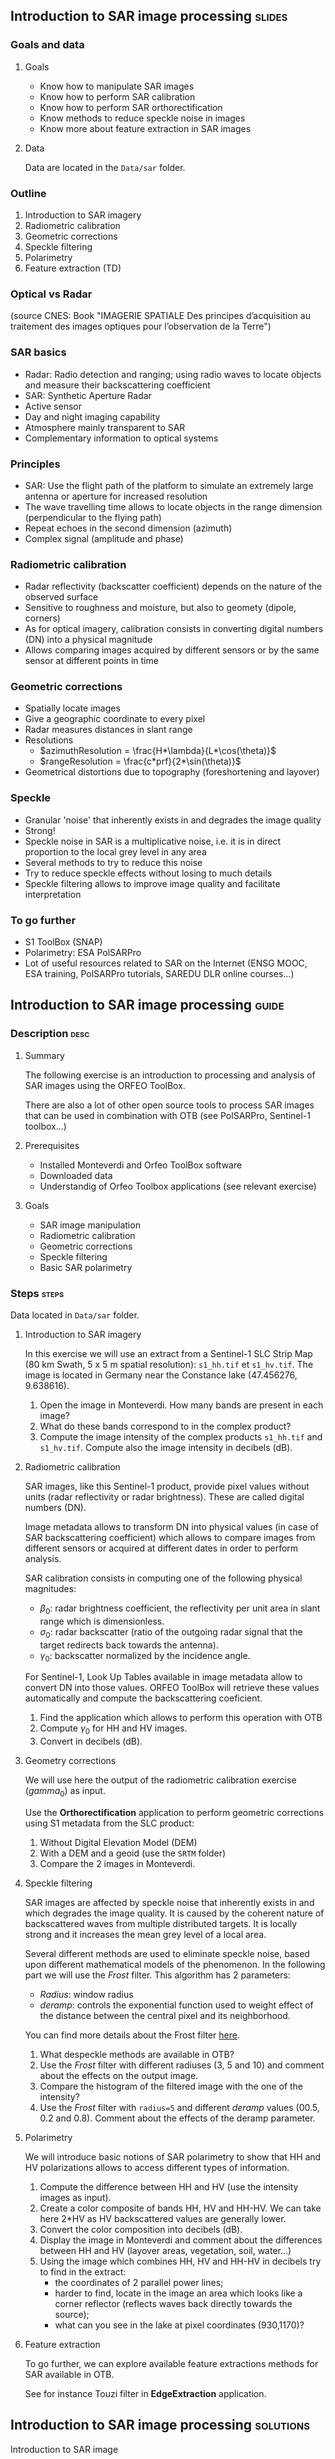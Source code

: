 ** Introduction to SAR image processing :slides:
*** Goals and data
**** Goals

     - Know how to manipulate SAR images
     - Know how to perform SAR calibration
     - Know how to perform SAR orthorectification
     - Know methods to reduce speckle noise in images
     - Know more about feature extraction in SAR images

**** Data

     Data are located in the ~Data/sar~ folder.

*** Outline
    1. Introduction to SAR imagery
    2. Radiometric calibration
    3. Geometric corrections
    4. Speckle filtering
    5. Polarimetry
    6. Feature extraction (TD)
*** Optical vs Radar
    #+ATTR_LATEX: :float t :width 0.7\textwidth
    [[file:Images/actif_passif_cours_cnes.png]]
    (source CNES: Book "IMAGERIE SPATIALE Des principes d’acquisition au traitement
    des images optiques pour l’observation de la Terre")
*** SAR basics
    - Radar: Radio detection and ranging; using radio waves to locate objects and measure their backscattering coefficient
    - SAR: Synthetic Aperture Radar
    - Active sensor
    - Day and night imaging capability
    - Atmosphere mainly transparent to SAR
    - Complementary information to optical systems
*** Principles
    - SAR: Use the flight path of the platform to simulate an extremely large antenna or aperture for increased resolution
    - The wave travelling time allows to locate objects in the range dimension (perpendicular to the flying path)
    - Repeat echoes in the second dimension (azimuth)
    - Complex signal (amplitude and phase)
*** Radiometric calibration
- Radar reflectivity (backscatter coefficient) depends on the nature of the observed surface
- Sensitive to roughness and moisture, but also to geomety (dipole, corners)
- As for optical imagery, calibration consists in converting digital numbers (DN) into a physical magnitude
- Allows comparing images acquired by different sensors or by the same sensor at different points in time
*** Geometric corrections
    - Spatially locate images
    - Give a geographic coordinate to every pixel
    - Radar measures distances in slant range
    - Resolutions
      - $azimuthResolution = \frac{H*\lambda}{L*\cos(\theta)}$
      - $rangeResolution = \frac{c*prf}{2*\sin(\theta)}$
    - Geometrical distortions due to topography (foreshortening and layover)
*** Speckle
    - Granular 'noise' that inherently exists in and degrades the image quality
    - Strong!
    - Speckle noise in SAR is a multiplicative noise, i.e. it is in direct proportion to the local grey level in any area
    - Several methods to try to reduce this noise
    - Try to reduce speckle effects without losing to much details
    - Speckle filtering allows to improve image quality and facilitate interpretation
*** To go further

    - S1 ToolBox (SNAP)
    - Polarimetry: ESA PolSARPro
    - Lot of useful resources related to SAR on the Internet (ENSG MOOC, ESA
      training, PolSARPro tutorials, SAREDU DLR online courses...)

** Introduction to SAR image processing                               :guide:
*** Description                                                        :desc:
**** Summary
     
     The following exercise is an introduction to processing and analysis of SAR
     images using the ORFEO ToolBox.

     There are also a lot of other open source tools to process SAR images that
     can be used in combination with OTB (see PolSARPro, Sentinel-1 toolbox...) 

**** Prerequisites

     - Installed Monteverdi and Orfeo ToolBox software
     - Downloaded data
     - Understandig of Orfeo Toolbox applications (see relevant exercise)
       
**** Goals

     - SAR image manipulation
     - Radiometric calibration
     - Geometric corrections
     - Speckle filtering
     - Basic SAR polarimetry

*** Steps                                                             :steps:

    Data located in ~Data/sar~ folder.

**** Introduction to SAR imagery

In this exercise we will use an extract from a Sentinel-1 SLC Strip Map (80 km
Swath, 5 x 5 m spatial resolution): ~s1_hh.tif~ et ~s1_hv.tif~. The image is
located in Germany near the Constance lake (47.456276, 9.638616).

1. Open the image in Monteverdi. How many bands are present in each image?
2. What do these bands correspond to in the complex product?
3. Compute the image intensity of the complex products ~s1_hh.tif~ and
   ~s1_hv.tif~. Compute also the image intensity in decibels (dB).

**** Radiometric calibration
     
     SAR images, like this Sentinel-1 product, provide pixel values without units (radar reflectivity or radar brightness). These are called digital numbers (DN).

     Image metadata allows to transform DN into physical values (in case of SAR
     backscattering coefficient) which allows to compare images from different
     sensors or acquired at different dates in order to perform analysis. 

     SAR calibration consists in computing one of the following physical magnitudes:
     - $\beta_0$: radar brightness coefficient, the reflectivity per
       unit area in slant range which is dimensionless.
     - $\sigma_0$: radar backscatter (ratio of the outgoing radar signal
       that the target redirects back towards the antenna).
     - $\gamma_0$: backscatter normalized by the incidence angle.

     For Sentinel-1, Look Up Tables available in image metadata allow to
     convert DN into those values. ORFEO ToolBox will retrieve
     these values automatically and compute the backscattering coeficient.

     1. Find the application which allows to perform this operation with OTB
     2. Compute $\gamma_0$ for HH and HV images. 
     3. Convert in decibels (dB).

**** Geometry corrections

     We will use here the output of the radiometric calibration exercise ($gamma_0$) as input.
     
     Use the *Orthorectification* application to perform geometric corrections
     using S1 metadata from the SLC product:
        1. Without Digital Elevation Model (DEM)
        2. With a DEM and a geoid (use the ~SRTM~ folder)
        3. Compare the 2 images in Monteverdi.

**** Speckle filtering

     SAR images are affected by speckle noise that inherently exists in and which
     degrades the image quality. It is caused by the coherent nature of
     backscattered waves from multiple distributed targets. It is locally
     strong and it increases the mean grey level of a local area.

     Several different methods are used to eliminate speckle noise, based upon
     different mathematical models of the phenomenon. In the following part we
     will use the /Frost/ filter. This algorithm has 2 parameters:

     - /Radius/: window radius
     - /deramp/: controls the exponential function used to weight effect of the
       distance between the central pixel and its neighborhood.

     You can find more details about the Frost filter [[http://earth.eo.esa.int/download/eoedu/Earthnet-website-material/to-access-from-Earthnet/2011_ESA-CONAE-SAR-Capacity-Building-Argentina/Speckle.pdf][here]].

     1. What despeckle methods are available in OTB?
     2. Use the /Frost/ filter with different radiuses (3, 5 and 10)
        and comment about the effects on the output image.
     3. Compare the histogram of the filtered image with the one of the intensity?
     4. Use the /Frost/ filter with ~radius=5~ and different /deramp/ values
        (00.5, 0.2 and 0.8). Comment about the effects of the deramp parameter.

**** Polarimetry

     We will introduce basic notions of SAR polarimetry to show that HH and
     HV polarizations allows to access different types of information.

     1. Compute the difference between HH and HV (use the intensity images as input).
     2. Create a color composite of bands HH, HV and HH-HV. We can take here
        2*HV as HV backscattered values are generally lower.
     3. Convert the color composition into decibels (dB).
     4. Display the image in Monteverdi and comment about the differences between HH and
        HV (layover areas, vegetation, soil, water...)
     5. Using the image which combines HH, HV and HH-HV in decibels try to find
        in the extract:
        - the coordinates of 2 parallel power lines;
        - harder to find, locate in the image an area which looks like a corner
          reflector (reflects waves back directly towards the source);
        - what can you see in the lake at pixel coordinates (930,1170)?

**** Feature extraction

     To go further, we can explore available feature extractions methods for SAR
     available in OTB.

     See for instance Touzi filter in *EdgeExtraction* application.

** Introduction to SAR image processing                           :solutions:
**** Introduction to SAR image
1. The 2 extracts correspond to polarimetric combinations HH (for horizontal
   transmission and horizontal reception) and HV (for horizontal transmission and vertical reception).
2. The 2 bands correspond to the real and the imaginary parts of the complex signal.
3. We can use the *BandMath* application to compute the image intensity:

   For HH:

   #+BEGIN_EXAMPLE
    $ otbcli_BandMath \
   -il s1_hh.tif \
   -out intensity_hh.tif int32 \
   -exp "im1b1*im1b1+im1b2*im1b2"
   #+END_EXAMPLE

   For HV:

   #+BEGIN_EXAMPLE
    $ otbcli_BandMath \
    -il s1_hv.tif \
    -out intensity_hv.tif int32 \
    -exp "im1b1*im1b1+im1b2*im1b2"
   #+END_EXAMPLE

**** Radiometric calibration
     1. *SARCalibration*
     2. In the case of Sentinel-1, calibration coefficients are directly read in
        the product metadata
        #+BEGIN_EXAMPLE
        $ otbcli_SARCalibration \
        -in "s1_hh.tif?&geom=s1_hh_calibration.geom" \
        -out s1_hh_gamma0.tif \
        -lut gamma
        #+END_EXAMPLE

        For HV:

        #+BEGIN_EXAMPLE
        $ otbcli_SARCalibration \ 
        -in "s1_hv.tif?&geom=s1_hv_calibration.geom" \
        -out s1_hv_gamma0.tif \
        -lut gamma
        #+END_EXAMPLE
        
     3. Warning: pixel <= 0 in the log expression!

        #+BEGIN_EXAMPLE
        $ otbcli_BandMath \
        -in s1_hh_gamma0.tif \
        -out s1_hh_gamma0_db.tif \
        -exp "im1b1>0?10*log10(im1b1):0"
        #+END_EXAMPLE

        For HV:

        #+BEGIN_EXAMPLE
        $ otbcli_BandMath \
        -in s1_hv_gamma0.tif \
        -out s1_hv_gamma0_db.tif \
        -exp "im1b1>0?10*log10(im1b1):0"
        #+END_EXAMPLE

**** Geometric corrections
    1. Orthorectification without DEM:
       #+BEGIN_EXAMPLE
       $ otbcli_OrthoRectification \
       -io.in s1_hh_gamma0.tif \
       -io.out s1_hh_gamma0_ortho.tif uint16
       #+END_EXAMPLE
    2. With a DEM and a geoid:
       #+BEGIN_EXAMPLE
       $ otbcli_OrthoRectification \
       -io.in s1_hh_gamma0.tif \
       -io.out s1_hh_gamma0_ortho.tif uint16 \ 
       -elev.dem SRTM/ \
       -elev.geoid Geoid/egm96.grd
       #+END_EXAMPLE
    3. Default projection is UTM. 32 North.
**** Speckle filtering

     1. Available methods are: Lee, Frost, Kuan and Gamma MAP. Speckle filtering
        allows to increase image quality and facilitate image analysis and
        object identification.

     2. Using the *Despeckle* application and the /Frost/ filter:

        #+BEGIN_EXAMPLE
        $ otbcli_Despeckle \
        -in intensity_hh.tif \ 
        -out intensity_hh_speckle.tif \ 
        -filter frost \
        -filter.frost.rad 3
        #+END_EXAMPLE

        The effect of increasing the radius is to further smooth the image. It improves
        image quality in rather smooth areas but degrades details in more
        contrasted areas and on small structures.  

     3. The histogram of the filtered image tends to become /Gaussian/ and differs
        from the Gamma distribution of the original image (right hand tail).
     4. Increasing the /deramp/ parameter will lead to take more into account pixels
        farther from the center and therefore increase the smoothing effects.
        
**** Polarimetry
     1. HH-HV:
        #+BEGIN_EXAMPLE
      $ otbcli_BandMath \
      -il intensity_hh_speckle.tif intensity_hv_speckle.tif \
      -out hh-hv_speckle.tif \
      -exp "im1b1-2*im2b1"
        #+END_EXAMPLE
     2. Then, image concatenation:
     #+BEGIN_EXAMPLE
      $ otbcli_ConcatenateImages \ 
      -il intensity_hh_speckle.tif \
      intensity_hv_speckle.tif hh-hv_speckle.tif \ 
      -out intensity_compo.tif 
     #+END_EXAMPLE
     1. Then convert in decibels:

        #+BEGIN_EXAMPLE
        $ otbcli_BandMath \
        -in intensity_compo.tif \
        -out intensity_compo_db.tif \
        -exp "im1b1>0?10*log10(im1b1):0"
        #+END_EXAMPLE
     2. Comments:
        - layover is a geometric effect which makes the signal similar between HH and HV
        - vegetation area (forest)
        - HV is less sensible to roughness
        - water areas: low backscatter
     3. Analysis of color composition:
        - Power lines around index (230,3700)
        - Reflector near index (3620,2925)
        - Anchor mast for boats 
     
